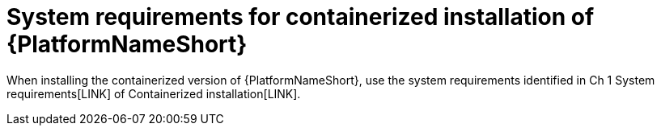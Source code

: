 

// [id="ref-containerized-system-requirements_{context}"]

= System requirements for containerized installation of {PlatformNameShort}

When installing the containerized version of {PlatformNameShort}, use the system requirements identified in Ch 1 System requirements[LINK] of Containerized installation[LINK].